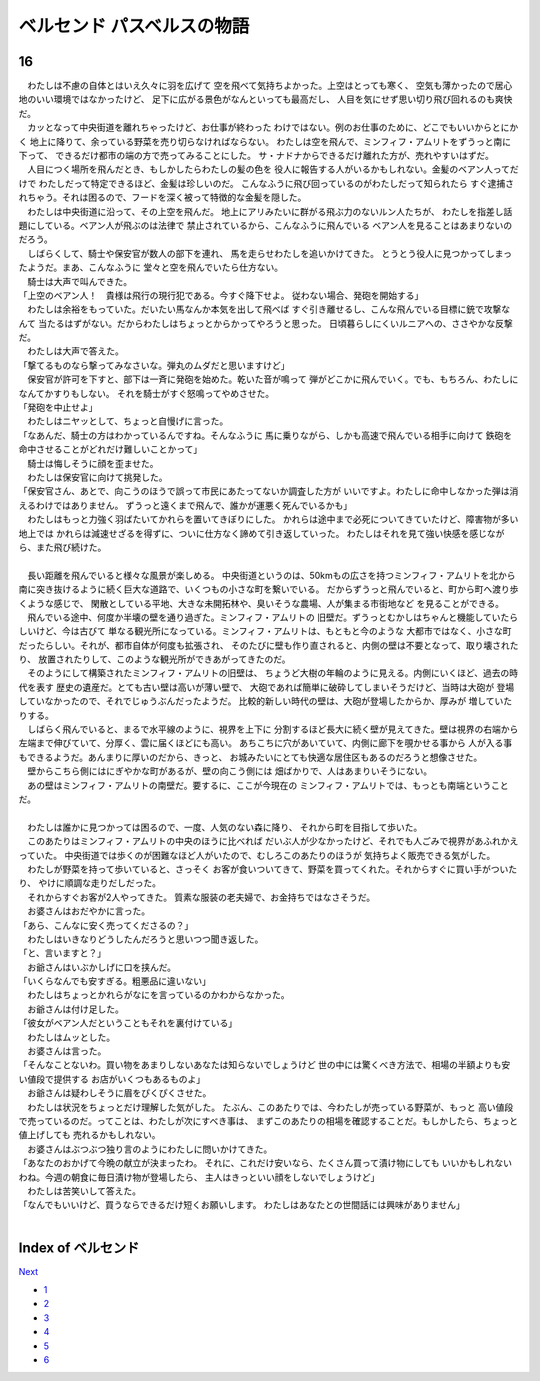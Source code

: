 ベルセンド パスベルスの物語
================================================================================

16
--------------------------------------------------------------------------------


| 　わたしは不慮の自体とはいえ久々に羽を広げて
  空を飛べて気持ちよかった。上空はとっても寒く、
  空気も薄かったので居心地のいい環境ではなかったけど、
  足下に広がる景色がなんといっても最高だし、
  人目を気にせず思い切り飛び回れるのも爽快だ。
| 　カッとなって中央街道を離れちゃったけど、お仕事が終わった
  わけではない。例のお仕事のために、どこでもいいからとにかく
  地上に降りて、余っている野菜を売り切らなければならない。
  わたしは空を飛んで、ミンフィフ・アムリトをずうっと南に下って、
  できるだけ都市の端の方で売ってみることにした。
  サ・ナドナからできるだけ離れた方が、売れやすいはずだ。
| 　人目につく場所を飛んだとき、もしかしたらわたしの髪の色を
  役人に報告する人がいるかもしれない。金髪のベアン人ってだけで
  わたしだって特定できるほど、金髪は珍しいのだ。
  こんなふうに飛び回っているのがわたしだって知られたら
  すぐ逮捕されちゃう。それは困るので、フードを深く被って特徴的な金髪を隠した。
| 　わたしは中央街道に沿って、その上空を飛んだ。
  地上にアリみたいに群がる飛ぶ力のないルン人たちが、
  わたしを指差し話題にしている。ベアン人が飛ぶのは法律で
  禁止されているから、こんなふうに飛んでいる
  ベアン人を見ることはあまりないのだろう。
| 　しばらくして、騎士や保安官が数人の部下を連れ、
  馬を走らせわたしを追いかけてきた。
  とうとう役人に見つかってしまったようだ。まあ、こんなふうに
  堂々と空を飛んでいたら仕方ない。
| 　騎士は大声で叫んできた。
| 「上空のベアン人！　貴様は飛行の現行犯である。今すぐ降下せよ。
  従わない場合、発砲を開始する」
| 　わたしは余裕をもっていた。だいたい馬なんか本気を出して飛べば
  すぐ引き離せるし、こんな飛んでいる目標に銃で攻撃なんて
  当たるはずがない。だからわたしはちょっとからかってやろうと思った。
  日頃暮らしにくいルニアへの、ささやかな反撃だ。
| 　わたしは大声で答えた。
| 「撃てるものなら撃ってみなさいな。弾丸のムダだと思いますけど」
| 　保安官が許可を下すと、部下は一斉に発砲を始めた。乾いた音が鳴って
  弾がどこかに飛んでいく。でも、もちろん、わたしになんてかすりもしない。
  それを騎士がすぐ怒鳴ってやめさせた。
| 「発砲を中止せよ」
| 　わたしはニヤッとして、ちょっと自慢げに言った。
| 「なあんだ、騎士の方はわかっているんですね。そんなふうに
  馬に乗りながら、しかも高速で飛んでいる相手に向けて
  鉄砲を命中させることがどれだけ難しいことかって」
| 　騎士は悔しそうに顔を歪ませた。
| 　わたしは保安官に向けて挑発した。
| 「保安官さん、あとで、向こうのほうで誤って市民にあたってないか調査した方が
  いいですよ。わたしに命中しなかった弾は消えるわけではありません。
  ずうっと遠くまで飛んで、誰かが運悪く死んでいるかも」
| 　わたしはもっと力強く羽ばたいてかれらを置いてきぼりにした。
  かれらは途中まで必死についてきていたけど、障害物が多い地上では
  かれらは減速せざるを得ずに、ついに仕方なく諦めて引き返していった。
  わたしはそれを見て強い快感を感じながら、また飛び続けた。
| 


| 　長い距離を飛んでいると様々な風景が楽しめる。
  中央街道というのは、50kmもの広さを持つミンフィフ・アムリトを北から
  南に突き抜けるように続く巨大な道路で、いくつもの小さな町を繋いでいる。
  だからずうっと飛んでいると、町から町へ渡り歩くような感じで、
  閑散としている平地、大きな未開拓林や、臭いそうな農場、人が集まる市街地など
  を見ることができる。
| 　飛んでいる途中、何度か半壊の壁を通り過ぎた。ミンフィフ・アムリトの
  旧壁だ。ずうっとむかしはちゃんと機能していたらしいけど、今は古びて
  単なる観光所になっている。ミンフィフ・アムリトは、もともと今のような
  大都市ではなく、小さな町だったらしい。それが、都市自体が何度も拡張され、
  そのたびに壁も作り直されると、内側の壁は不要となって、取り壊されたり、
  放置されたりして、このような観光所ができあがってきたのだ。
| 　そのようにして構築されたミンフィフ・アムリトの旧壁は、
  ちょうど大樹の年輪のように見える。内側にいくほど、過去の時代を表す
  歴史の遺産だ。とても古い壁は高いが薄い壁で、
  大砲であれば簡単に破砕してしまいそうだけど、当時は大砲が
  登場していなかったので、それでじゅうぶんだったようだ。
  比較的新しい時代の壁は、大砲が登場したからか、厚みが
  増していたりする。
| 　しばらく飛んでいると、まるで水平線のように、視界を上下に
  分割するほど長大に続く壁が見えてきた。壁は視界の右端から
  左端まで伸びていて、分厚く、雲に届くほどにも高い。
  あちこちに穴があいていて、内側に廊下を覗かせる事から
  人が入る事もできるようだ。あんまりに厚いのだから、きっと、
  お城みたいにとても快適な居住区もあるのだろうと想像させた。
| 　壁からこちら側にはにぎやかな町があるが、壁の向こう側には
  畑ばかりで、人はあまりいそうにない。
| 　あの壁はミンフィフ・アムリトの南壁だ。要するに、ここが今現在の
  ミンフィフ・アムリトでは、もっとも南端ということだ。
| 


| 　わたしは誰かに見つかっては困るので、一度、人気のない森に降り、
  それから町を目指して歩いた。
| 　このあたりはミンフィフ・アムリトの中央のほうに比べれば
  だいぶ人が少なかったけど、それでも人ごみで視界があふれかえっていた。
  中央街道では歩くのが困難なほど人がいたので、むしろこのあたりのほうが
  気持ちよく販売できる気がした。
| 　わたしが野菜を持って歩いていると、さっそく
  お客が食いついてきて、野菜を買ってくれた。それからすぐに買い手がついたり、
  やけに順調な走りだしだった。
| 　それからすぐお客が2人やってきた。
  質素な服装の老夫婦で、お金持ちではなさそうだ。
| 　お婆さんはおだやかに言った。
| 「あら、こんなに安く売ってくださるの？」
| 　わたしはいきなりどうしたんだろうと思いつつ聞き返した。
| 「と、言いますと？」
| 　お爺さんはいぶかしげに口を挟んだ。
| 「いくらなんでも安すぎる。粗悪品に違いない」
| 　わたしはちょっとかれらがなにを言っているのかわからなかった。
| 　お爺さんは付け足した。
| 「彼女がベアン人だということもそれを裏付けている」
| 　わたしはムッとした。
| 　お婆さんは言った。
| 「そんなことないわ。買い物をあまりしないあなたは知らないでしょうけど
  世の中には驚くべき方法で、相場の半額よりも安い値段で提供する
  お店がいくつもあるものよ」
| 　お爺さんは疑わしそうに眉をぴくぴくさせた。
| 　わたしは状況をちょっとだけ理解した気がした。
  たぶん、このあたりでは、今わたしが売っている野菜が、もっと
  高い値段で売っているのだ。ってことは、わたしが次にすべき事は、
  まずこのあたりの相場を確認することだ。もしかしたら、ちょっと値上げしても
  売れるかもしれない。
| 　お婆さんはぶつぶつ独り言のようにわたしに問いかけてきた。
| 「あなたのおかげて今晩の献立が決まったわ。
  それに、これだけ安いなら、たくさん買って漬け物にしても
  いいかもしれないわね。今週の朝食に毎日漬け物が登場したら、
  主人はきっといい顔をしないでしょうけど」
| 　わたしは苦笑いして答えた。
| 「なんでもいいけど、買うならできるだけ短くお願いします。
  わたしはあなたとの世間話には興味がありません」
| 






Index of ベルセンド
--------------------------------------------------------------------------------


`Next <https://github.com/pasberth/Bellsend/blob/master/novel/2013-01-22.rst>`_


* `1 <https://github.com/pasberth/Bellsend/blob/master/novel/2012-11-04.rst>`_
* `2 <https://github.com/pasberth/Bellsend/blob/master/novel/2012-12-11.rst>`_
* `3 <https://github.com/pasberth/Bellsend/blob/master/novel/2012-12-14.rst>`_
* `4 <https://github.com/pasberth/Bellsend/blob/master/novel/2012-12-15.rst>`_
* `5 <https://github.com/pasberth/Bellsend/blob/master/novel/2012-12-16.rst>`_
* `6 <https://github.com/pasberth/Bellsend/blob/master/novel/2012-12-17.rst>`_